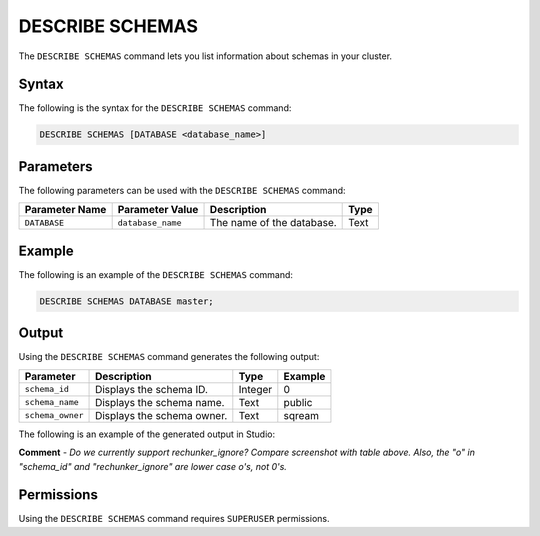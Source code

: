 .. _describe_schemas:

*****************
DESCRIBE SCHEMAS
*****************
The ``DESCRIBE SCHEMAS`` command lets you list information about schemas in your cluster.

Syntax
==========
The following is the syntax for the ``DESCRIBE SCHEMAS`` command:

.. code-block:: postgres

   DESCRIBE SCHEMAS [DATABASE <database_name>]

Parameters
============
The following parameters can be used with the ``DESCRIBE SCHEMAS`` command:

.. list-table:: 
   :widths: auto
   :header-rows: 1
   
   * - Parameter Name
     - Parameter Value
     - Description
     - Type
   * - ``DATABASE``
     - ``database_name``
     - The name of the database.
     - Text
	 
Example
==============
The following is an example of the ``DESCRIBE SCHEMAS`` command:

.. code-block:: postgres

   DESCRIBE SCHEMAS DATABASE master;
   	 
Output
=============
Using the ``DESCRIBE SCHEMAS`` command generates the following output:

.. list-table:: 
   :widths: auto
   :header-rows: 1
   
   * - Parameter
     - Description
     - Type
     - Example
   * - ``schema_id``
     - Displays the schema ID.
     - Integer
     - 0
   * - ``schema_name``
     - Displays the schema name.
     - Text
     - public
   * - ``schema_owner``
     - Displays the schema owner.
     - Text
     - sqream
     
The following is an example of the generated output in Studio:

.. image:: /_static/images/describe_schemas.png

**Comment** - *Do we currently support rechunker_ignore? Compare screenshot with table above. Also, the "o" in "schema_id" and "rechunker_ignore" are lower case o's, not 0's.*

Permissions
=============
Using the ``DESCRIBE SCHEMAS`` command requires ``SUPERUSER`` permissions.